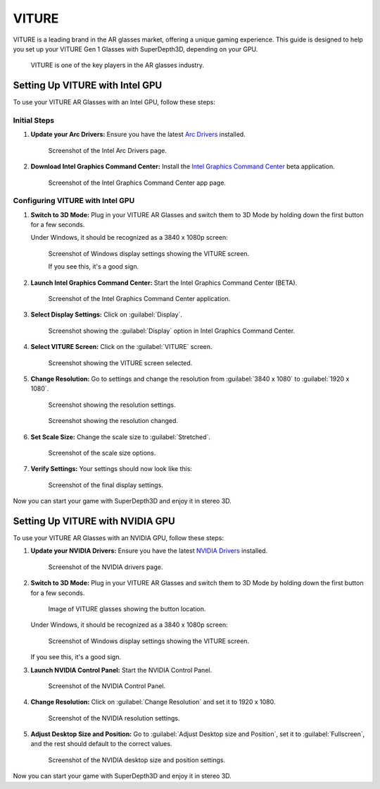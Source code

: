 
VITURE
======

VITURE is a leading brand in the AR glasses market, offering a unique gaming experience. This guide is designed to help you set up your VITURE Gen 1 Glasses with SuperDepth3D, depending on your GPU.

.. figure:: images/viture1.jpg

   VITURE is one of the key players in the AR glasses industry.

Setting Up VITURE with Intel GPU
--------------------------------

To use your VITURE AR Glasses with an Intel GPU, follow these steps:

Initial Steps
^^^^^^^^^^^^^

#. **Update your Arc Drivers:** Ensure you have the latest `Arc Drivers <https://www.intel.com/content/www/us/en/products/docs/discrete-gpus/arc/software/drivers.html>`_ installed.

   .. figure:: images/viture2.png

      Screenshot of the Intel Arc Drivers page.

#. **Download Intel Graphics Command Center:** Install the `Intel Graphics Command Center <https://apps.microsoft.com/detail/9nmr79ztjftc?rtc=1&hl=en-us&gl=us>`_ beta application.

   .. figure:: images/viture3.png

      Screenshot of the Intel Graphics Command Center app page.

Configuring VITURE with Intel GPU
^^^^^^^^^^^^^^^^^^^^^^^^^^^^^^^^^

#. **Switch to 3D Mode:** Plug in your VITURE AR Glasses and switch them to 3D Mode by holding down the first button for a few seconds.

   Under Windows, it should be recognized as a 3840 x 1080p screen:

   .. figure:: images/viture4.png

      Screenshot of Windows display settings showing the VITURE screen.

      If you see this, it's a good sign.

#. **Launch Intel Graphics Command Center:** Start the Intel Graphics Command Center (BETA).

   .. figure:: images/viture5.png

      Screenshot of the Intel Graphics Command Center application.

#. **Select Display Settings:** Click on :guilabel:`Display`.

   .. figure:: images/viture6.png

      Screenshot showing the :guilabel:`Display` option in Intel Graphics Command Center.

#. **Select VITURE Screen:** Click on the :guilabel:`VITURE` screen.

   .. figure:: images/viture7.png

      Screenshot showing the VITURE screen selected.

#. **Change Resolution:** Go to settings and change the resolution from :guilabel:`3840 x 1080` to :guilabel:`1920 x 1080`.

   .. figure:: images/viture8.png

      Screenshot showing the resolution settings.

   .. figure:: images/viture9.png

      Screenshot showing the resolution changed.

#. **Set Scale Size:** Change the scale size to :guilabel:`Stretched`.

   .. figure:: images/viture10.png

      Screenshot of the scale size options.

#. **Verify Settings:** Your settings should now look like this:

   .. figure:: images/viture11.png

      Screenshot of the final display settings.

Now you can start your game with SuperDepth3D and enjoy it in stereo 3D.

Setting Up VITURE with NVIDIA GPU
---------------------------------

To use your VITURE AR Glasses with an NVIDIA GPU, follow these steps:

#. **Update your NVIDIA Drivers:** Ensure you have the latest `NVIDIA Drivers <https://www.nvidia.com/en-us/drivers/>`_ installed.

   .. figure:: images/viture12.png

      Screenshot of the NVIDIA drivers page.

#. **Switch to 3D Mode:** Plug in your VITURE AR Glasses and switch them to 3D Mode by holding down the first button for a few seconds.

   .. figure:: images/viture13.jpg

      Image of VITURE glasses showing the button location.

   Under Windows, it should be recognized as a 3840 x 1080p screen:

   .. figure:: images/viture14.png

      Screenshot of Windows display settings showing the VITURE screen.

   If you see this, it's a good sign.

#. **Launch NVIDIA Control Panel:** Start the NVIDIA Control Panel.

   .. figure:: images/viture15.png

      Screenshot of the NVIDIA Control Panel.

#. **Change Resolution:** Click on :guilabel:`Change Resolution` and set it to 1920 x 1080.

   .. figure:: images/viture16.png

      Screenshot of the NVIDIA resolution settings.

#. **Adjust Desktop Size and Position:** Go to :guilabel:`Adjust Desktop size and Position`, set it to :guilabel:`Fullscreen`, and the rest should default to the correct values.

   .. figure:: images/viture17.png

      Screenshot of the NVIDIA desktop size and position settings.

Now you can start your game with SuperDepth3D and enjoy it in stereo 3D.
